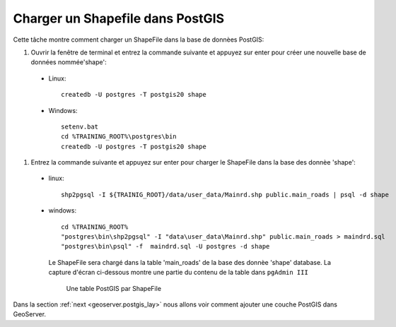 .. module:: geoserver.shp_postgis
   :synopsis: Apprenez à charger un Shapefile dans PostGIS.

.. _geoserver.shp_postgis:

Charger un Shapefile dans PostGIS
-----------------------------------

Cette tâche montre comment charger un ShapeFile dans la base de donnèes PostGIS:

#. Ouvrir la fenêtre de terminal et entrez la commande suivante et appuyez sur enter pour créer une nouvelle base de données nommée'shape':

  * Linux::
   
      createdb -U postgres -T postgis20 shape

  * Windows::

      setenv.bat  
      cd %TRAINING_ROOT%\postgres\bin
      createdb -U postgres -T postgis20 shape

#. Entrez la commande suivante et appuyez sur enter pour charger le ShapeFile dans la base des donnèe 'shape':

  * linux::
    
     shp2pgsql -I ${TRAINIG_ROOT}/data/user_data/Mainrd.shp public.main_roads | psql -d shape
     
  * windows::
  
     cd %TRAINING_ROOT%
     "postgres\bin\shp2pgsql" -I "data\user_data\Mainrd.shp" public.main_roads > maindrd.sql
     "postgres\bin\psql" -f  maindrd.sql -U postgres -d shape

   Le ShapeFile sera chargé dans la table 'main_roads' de la base des donnèe 'shape' database. La capture d'écran ci-dessous montre une partie du contenu de la table dans ``pgAdmin III``

   .. figure:: img/shp_postgis1.png

      Une table PostGIS par ShapeFile

Dans la section :ref:`next <geoserver.postgis_lay>`  nous allons voir comment ajouter une couche PostGIS dans GeoServer.
